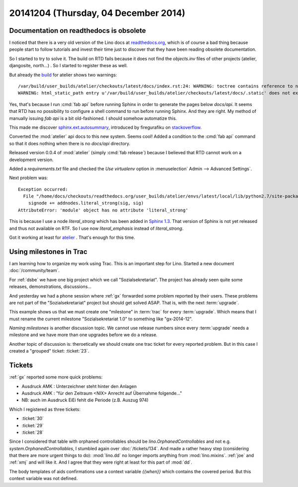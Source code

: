 =====================================
20141204 (Thursday, 04 December 2014)
=====================================

Documentation on readthedocs is obsolete
========================================

I noticed that there is a very old version of the Lino docs at
`readthedocs.org <http://lino.readthedocs.org/en/latest/>`_, which is
of course a bad thing because people start to follow tutorials and
invest their time just to discover that they have been reading
obsolete documentation.

So I started to try to solve it.  The build on RTD fails because it
does not find the `objects.inv` files of other projects (atelier,
djangosite, north...) . So I started to register these as well.

But already the `build
<https://readthedocs.org/builds/atelier/1918649/>`_ for atelier shows
two warnings::

  /var/build/user_builds/atelier/checkouts/latest/docs/index.rst:24: WARNING: toctree contains reference to nonexisting document u'api/atelier'
  WARNING: html_static_path entry u'/var/build/user_builds/atelier/checkouts/latest/docs/.static' does not exist

Yes, that's because I run :cmd:`fab api` before running Sphinx in
order to generate the pages below `docs/api`. It seems that RTD has no
possibility to configure a shell command to run before running Sphinx.
And they are right. My method of manually issuing `fab api` is a bit
old-fashioned. I should somehow automatize this.


This made me discover 
`sphinx.ext.autosummary
<http://sphinx-doc.org/latest/ext/autosummary.html>`_,
introduced by firegurafiku on `stackoverflow <http://stackoverflow.com/questions/2701998/sphinx-autodoc-is-not-automatic-enough>`_.


Converted the :mod:`atelier` api docs to this new system.
Seems cool!
Added a condition to the :cmd:`fab api` command so that it does
nothing when there is no `docs/api` directory.

Released version 0.0.4 of :mod:`atelier` (simply :cmd:`fab release`)
because I believed that RTD cannot work on a development version.

Added a `requirements.txt` file and checked the `Use virtualenv`
option in :menuselection` Admin --> Advanced Settings`.

Next problem was:: 

    Exception occurred:
      File "/home/docs/checkouts/readthedocs.org/user_builds/atelier/envs/latest/local/lib/python2.7/site-packages/atelier-0.0.4-py2.7.egg/atelier/sphinxconf/base.py", line 257, in command_parse
        signode += addnodes.literal_strong(sig, sig)
    AttributeError: 'module' object has no attribute 'literal_strong'

This is because I use a node `literal_strong` which has been added
in `Sphinx 1.3 <http://sphinx-doc.org/latest/changes.html>`_.
That version of Sphinx is not yet released and thus not available on RTF.
So I use now `literal_emphasis` instead of `literal_strong`.

Got it working at least for `atelier
<http://atelier.readthedocs.org/en/latest/>`_ .  That's enough for
this time.


Using milestones in Trac
========================

I am learning how to organize my work using Trac.  
This is an important step for Lino.
Started a new document :doc:`/community/team`.

For :ref:`dsbe` we have one big project which we call
"Sozialsekretariat".  The project has already seen quite some
releases, demonstrations, discussions...  

And yesterday we had a phone session where :ref:`gx` forwarded some
problem reported by their users. These problems are not part of the
"Sozialsekretariat" project but should get solved ASAP. That is, with
the next :term:`upgrade`.

This example shows us that we must create one "milestone" in
:term:`trac` for every :term:`upgrade`.  Which means that I must
rename the current milestone "Sozialsekretariat 1.0" to something like
"gx-2014-12".

*Naming milestones* is another discussion topic.  We cannot use
release numbers since every :term:`upgrade` needs a milestone and we
have more than one upgrades before we do a release.

Another topic of discussion is: theroetically we should create one
trac ticket for every reported problem. But in this case I created a
"grouped" ticket: :ticket:`23`.


Tickets
=======

:ref:`gx` reported some more quick problems:
   
- Ausdruck AMK : Unterzeichner steht hinter den Anlagen
- Ausdruck AMK : "für den Zeitraum <NIX> Anrecht auf Übernahme
  folgende..."
- NB: auch im Ausdruck EiEi fehlt die Periode (z.B. Auszug 974)

Which I registered as three tickets:

- :ticket:`30`
- :ticket:`29`
- :ticket:`28`


Since I considered that table with orphaned controllables should be
`lino.OrphanedControllables` and not e.g.
`system.OrphanedControllables`, I stumbled again over
:doc:`/tickets/134`. And made a rather heavy step (considering that
there are more urgent things to do): :mod:`lino.dd` no longer imports
anything from :mod:`lino.mixins`. :ref:`joe` and :ref:`xmj` and will
like it. And I agree that they were right at least for this part of
:mod:`dd`.


The body templates of aids confirmations use a context variable
`{{when}}` which contains the covered period. But this context
variable was not defined.


